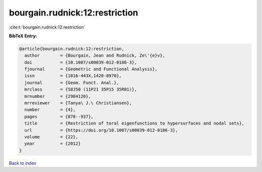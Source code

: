 bourgain.rudnick:12:restriction
===============================

:cite:t:`bourgain.rudnick:12:restriction`

**BibTeX Entry:**

.. code-block:: bibtex

   @article{bourgain.rudnick:12:restriction,
     author        = {Bourgain, Jean and Rudnick, Ze\'{e}v},
     doi           = {10.1007/s00039-012-0186-3},
     fjournal      = {Geometric and Functional Analysis},
     issn          = {1016-443X,1420-8970},
     journal       = {Geom. Funct. Anal.},
     mrclass       = {58J50 (11P21 35P15 35R01)},
     mrnumber      = {2984120},
     mrreviewer    = {Tanya\ J.\ Christiansen},
     number        = {4},
     pages         = {878--937},
     title         = {Restriction of toral eigenfunctions to hypersurfaces and nodal sets},
     url           = {https://doi.org/10.1007/s00039-012-0186-3},
     volume        = {22},
     year          = {2012}
   }

`Back to index <../By-Cite-Keys.rst>`_
